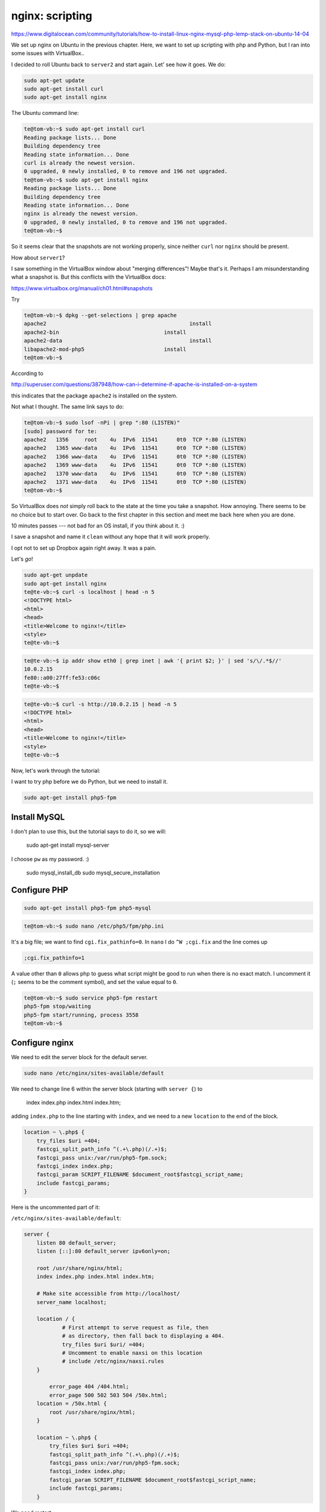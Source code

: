 .. _nginx2:

################
nginx: scripting
################

https://www.digitalocean.com/community/tutorials/how-to-install-linux-nginx-mysql-php-lemp-stack-on-ubuntu-14-04

We set up nginx on Ubuntu in the previous chapter.  Here, we want to set up scripting with php and Python, but I ran into some issues with VirtualBox..

I decided to roll Ubuntu back to ``server2`` and start again.  Let' see how it goes.  We do:

.. sourcecode:: bash

    sudo apt-get update
    sudo apt-get install curl
    sudo apt-get install nginx

The Ubuntu command line:

.. sourcecode:: bash

    te@tom-vb:~$ sudo apt-get install curl
    Reading package lists... Done
    Building dependency tree       
    Reading state information... Done
    curl is already the newest version.
    0 upgraded, 0 newly installed, 0 to remove and 196 not upgraded.
    te@tom-vb:~$ sudo apt-get install nginx
    Reading package lists... Done
    Building dependency tree       
    Reading state information... Done
    nginx is already the newest version.
    0 upgraded, 0 newly installed, 0 to remove and 196 not upgraded.
    te@tom-vb:~$

So it seems clear that the snapshots are not working properly, since neither ``curl`` nor ``nginx`` should be present.  

How about ``server1``?

I saw something in the VirtualBox window about "merging differences"!  Maybe that's it.  Perhaps I am misunderstanding what a snapshot is.  But this conflicts with the VirtualBox docs:

https://www.virtualbox.org/manual/ch01.html#snapshots

Try

.. sourcecode:: bash

    te@tom-vb:~$ dpkg --get-selections | grep apache
    apache2						install
    apache2-bin					install
    apache2-data					install
    libapache2-mod-php5				install
    te@tom-vb:~$

According to 

http://superuser.com/questions/387948/how-can-i-determine-if-apache-is-installed-on-a-system

this indicates that the package ``apache2`` is installed on the system.

Not what I thought.  The same link says to do:

.. sourcecode:: bash

    te@tom-vb:~$ sudo lsof -nPi | grep ":80 (LISTEN)"
    [sudo] password for te: 
    apache2   1356     root    4u  IPv6  11541      0t0  TCP *:80 (LISTEN)
    apache2   1365 www-data    4u  IPv6  11541      0t0  TCP *:80 (LISTEN)
    apache2   1366 www-data    4u  IPv6  11541      0t0  TCP *:80 (LISTEN)
    apache2   1369 www-data    4u  IPv6  11541      0t0  TCP *:80 (LISTEN)
    apache2   1370 www-data    4u  IPv6  11541      0t0  TCP *:80 (LISTEN)
    apache2   1371 www-data    4u  IPv6  11541      0t0  TCP *:80 (LISTEN)
    te@tom-vb:~$

So VirtualBox does *not* simply roll back to the state at the time you take a snapshot.  How annoying.  There seems to be no choice but to start over.  Go back to the first chapter in this section and meet me back here when you are done.  

..

10 minutes passes --- not bad for an OS install, if you think about it.  :)

I save a snapshot and name it ``clean`` without any hope that it will work properly.

I opt not to set up Dropbox again right away.  It was a pain.  

Let's *go*!

.. sourcecode:: bash

    sudo apt-get unpdate
    sudo apt-get install nginx
    te@te-vb:~$ curl -s localhost | head -n 5
    <!DOCTYPE html>
    <html>
    <head>
    <title>Welcome to nginx!</title>
    <style>
    te@te-vb:~$

.. sourcecode:: bash

    te@te-vb:~$ ip addr show eth0 | grep inet | awk '{ print $2; }' | sed 's/\/.*$//'
    10.0.2.15
    fe80::a00:27ff:fe53:c06c
    te@te-vb:~$
    
.. sourcecode:: bash

    te@te-vb:~$ curl -s http://10.0.2.15 | head -n 5
    <!DOCTYPE html>
    <html>
    <head>
    <title>Welcome to nginx!</title>
    <style>
    te@te-vb:~$

Now, let's work through the tutorial:

I want to try php before we do Python, but we need to install it.

.. sourcecode:: bash

    sudo apt-get install php5-fpm

*************
Install MySQL
*************

I don't plan to use this, but the tutorial says to do it, so we will:

    sudo apt-get install mysql-server
    
I choose ``pw`` as my password.  :)

    sudo mysql_install_db
    sudo mysql_secure_installation


*************
Configure PHP
*************

.. sourcecode:: bash

    sudo apt-get install php5-fpm php5-mysql

.. sourcecode:: bash

    te@tom-vb:~$ sudo nano /etc/php5/fpm/php.ini
    
It's a big file;  we want to find ``cgi.fix_pathinfo=0``.  In ``nano`` I do ``^W ;cgi.fix`` and the line comes up

.. sourcecode:: bash

    ;cgi.fix_pathinfo=1

A value other than ``0`` allows php to guess what script might be good to run when there is no exact match.  I uncomment it (``;`` seems to be the comment symbol), and set the value equal to ``0``.

.. sourcecode:: bash

    te@tom-vb:~$ sudo service php5-fpm restart
    php5-fpm stop/waiting
    php5-fpm start/running, process 3558
    te@tom-vb:~$

***************
Configure nginx
***************

We need to edit the server block for the default server. 

.. sourcecode:: bash

    sudo nano /etc/nginx/sites-available/default
    
We need to change line 6 within the server block (starting with ``server {``) to

    index index.php index.html index.htm;
    
adding ``index.php`` to the line starting with ``index``, and we need to a new ``location`` to the end of the block.  

.. sourcecode:: bash

    location ~ \.php$ {
        try_files $uri =404;
        fastcgi_split_path_info ^(.+\.php)(/.+)$;
        fastcgi_pass unix:/var/run/php5-fpm.sock;
        fastcgi_index index.php;
        fastcgi_param SCRIPT_FILENAME $document_root$fastcgi_script_name;
        include fastcgi_params;
    }


Here is the uncommented part of it:

``/etc/nginx/sites-available/default``:

.. sourcecode:: bash

    server {
    	listen 80 default_server;
    	listen [::]:80 default_server ipv6only=on;

    	root /usr/share/nginx/html;
    	index index.php index.html index.htm;

    	# Make site accessible from http://localhost/
    	server_name localhost;

    	location / {
    		# First attempt to serve request as file, then
    		# as directory, then fall back to displaying a 404.
    		try_files $uri $uri/ =404;
    		# Uncomment to enable naxsi on this location
    		# include /etc/nginx/naxsi.rules
    	}

            error_page 404 /404.html;
            error_page 500 502 503 504 /50x.html;
        location = /50x.html {
            root /usr/share/nginx/html;
        }

        location ~ \.php$ {
            try_files $uri $uri =404;
            fastcgi_split_path_info ^(.+\.php)(/.+)$;
            fastcgi_pass unix:/var/run/php5-fpm.sock;
            fastcgi_index index.php;
            fastcgi_param SCRIPT_FILENAME $document_root$fastcgi_script_name;
            include fastcgi_params;
        }
    
        
We need restart

.. sourcecode:: bash

    te@tom-vb:~$ sudo service nginx restart

We need the php script from before.  Put it into ``/usr/share/nginx/html/info.php``:

.. sourcecode:: bash

    te@te-vb:~/Desktop$ cat /usr/share/nginx/html/info.php
    <?php
    phpinfo();
    ?>
    te@te-vb:~/Desktop$

.. sourcecode:: bash

    te@te-vb:~/Desktop$ curl -s localhost/info.php | head -n 5
    <!DOCTYPE html PUBLIC "-//W3C//DTD XHTML 1.0 Transitional//EN" "DTD/xhtml1-transitional.dtd">
    <html xmlns="http://www.w3.org/1999/xhtml"><head>
    <style type="text/css">
    body {background-color: #ffffff; color: #000000;}
    body, td, th, h1, h2 {font-family: sans-serif;}
    te@te-vb:~/Desktop$

It looks better in Firefox:

    .. image:: /figs/nginx_php.png
      :scale: 50 %

******
Python
******

Running Python scripts on nginx is a bit complicated, so I have decided to hold off on this section for a while.

There is a school of thought that serving dynamic content (the result of the scripts) is better suited to Apache, and that what nginx excels at is speed and the ability to handle tens of thousands of simultaneous requests.










